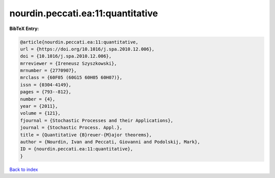 nourdin.peccati.ea:11:quantitative
==================================

.. :cite:t:`nourdin.peccati.ea:11:quantitative`

.. bibliography:: ../../All.bib

**BibTeX Entry:**

.. code-block:: bibtex

   @article{nourdin.peccati.ea:11:quantitative,
   url = {https://doi.org/10.1016/j.spa.2010.12.006},
   doi = {10.1016/j.spa.2010.12.006},
   mrreviewer = {Ireneusz Szyszkowski},
   mrnumber = {2770907},
   mrclass = {60F05 (60G15 60H05 60H07)},
   issn = {0304-4149},
   pages = {793--812},
   number = {4},
   year = {2011},
   volume = {121},
   fjournal = {Stochastic Processes and their Applications},
   journal = {Stochastic Process. Appl.},
   title = {Quantitative {B}reuer-{M}ajor theorems},
   author = {Nourdin, Ivan and Peccati, Giovanni and Podolskij, Mark},
   ID = {nourdin.peccati.ea:11:quantitative},
   }

`Back to index <../index>`_
